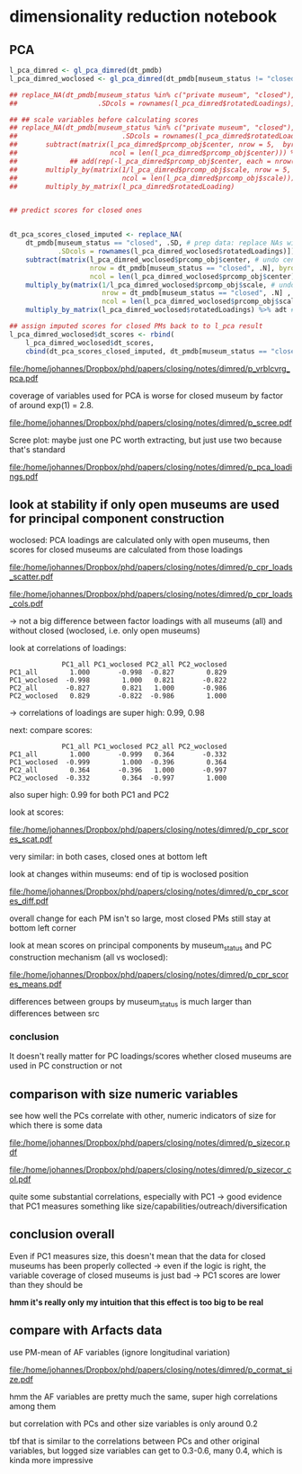 #+PROPERTY: header-args:R :session *R:dimred*
#+PROPERTY: header-args:R+ :output-dir /home/johannes/Dropbox/phd/papers/closing/notes/dimred/
#+PROPERTY: header-args:R+ :tangle yes

#+latex_class: article_usual2
# erases make title
# #+BIND: org-export-latex-title-command ""

# fucks all the maketitlestuff just to be sure
#+OPTIONS: num:nil
#+OPTIONS: toc:nil
#+OPTIONS: h:5

* dimensionality reduction notebook
:PROPERTIES:
:ID:       61593c59-cb66-48e6-b019-07bf29a2d980
:END:

** PCA

#+begin_src R :exports none
library(pmdata)
library(jtls)
library(patchwork) # combining complex plots
library(purrr) # looping
library(ggrepel) # plotting 
library(collapse) # data processing
library(ggbeeswarm) # for vrblcvrg plots
library(countrycode) # for getting gd_af_size to work
library(ggcorrplot) # for correlation matrix

c_dirs <- gc_dirs(dir_proj = "/home/johannes/Dropbox/phd/papers/closing/") ## project dirs
PMDATA_LOCS <- gc_pmdata_locs()

dt_pmdb_excl <- gd_pmdb_excl(only_pms = F) %>%
    .[museum_status %in% c("private museum", "closed")] # yeet bad PMs
dt_pmdb <- gd_pmdb(dt_pmdb_excl, verbose = T)


END_YEAR <- 2021

source(paste0(c_dirs$code, "cfg.R"))
source(paste0(c_dirs$code, "vrblcvrg.R"))
source(paste0(c_dirs$code, "regression.R"))
source(paste0(c_dirs$code, "pm_dimred.R"))


#+end_src

#+RESULTS:


#+begin_src R :results none
l_pca_dimred <- gl_pca_dimred(dt_pmdb)
l_pca_dimred_woclosed <- gl_pca_dimred(dt_pmdb[museum_status != "closed"])

## replace_NA(dt_pmdb[museum_status %in% c("private museum", "closed"), .SD,
##                    .SDcols = rownames(l_pca_dimred$rotatedLoadings)]) %>% scale %>% adt %>% .[1:5]

## ## scale variables before calculating scores
## replace_NA(dt_pmdb[museum_status %in% c("private museum", "closed"), .SD[1:5],
##                          .SDcols = rownames(l_pca_dimred$rotatedLoadings)]) %>% as.matrix %>%
##       subtract(matrix(l_pca_dimred$prcomp_obj$center, nrow = 5,  byrow = T,
##                       ncol = len(l_pca_dimred$prcomp_obj$center))) %>%
##             ## add(rep(-l_pca_dimred$prcomp_obj$center, each = nrow(.)))
##       multiply_by(matrix(1/l_pca_dimred$prcomp_obj$scale, nrow = 5, byrow = T,
##                          ncol = len(l_pca_dimred$prcomp_obj$scale))) %>%
##       multiply_by_matrix(l_pca_dimred$rotatedLoading)
        

## predict scores for closed ones
        

dt_pca_scores_closed_imputed <- replace_NA(
    dt_pmdb[museum_status == "closed", .SD, # prep data: replace NAs with 0s
            .SDcols = rownames(l_pca_dimred_woclosed$rotatedLoadings)]) %>% as.matrix %>%
    subtract(matrix(l_pca_dimred_woclosed$prcomp_obj$center, # undo centering
                    nrow = dt_pmdb[museum_status == "closed", .N], byrow = T,
                    ncol = len(l_pca_dimred_woclosed$prcomp_obj$center))) %>%
    multiply_by(matrix(1/l_pca_dimred_woclosed$prcomp_obj$scale, # undo scaling
                       nrow = dt_pmdb[museum_status == "closed", .N] , byrow = T,
                       ncol = len(l_pca_dimred_woclosed$prcomp_obj$scale))) %>%
    multiply_by_matrix(l_pca_dimred_woclosed$rotatedLoadings) %>% adt # calculating scores

## assign imputed scores for closed PMs back to to l_pca result
l_pca_dimred_woclosed$dt_scores <- rbind(
    l_pca_dimred_woclosed$dt_scores,
    cbind(dt_pca_scores_closed_imputed, dt_pmdb[museum_status == "closed", .(ID, name, museum_status, iso3c)]))

#+end_src






#+name: p_vrblcvrg_pca
#+begin_src R :exports results :results output graphics file :file p_vrblcvrg_pca.pdf :width 6 :height 5.5
gp_vrblcvrg_pca(dt_pmdb, l_pca_dimred)
#+end_src

#+attr_latex: :width 6in
#+RESULTS: p_vrblcvrg_pca
[[file:/home/johannes/Dropbox/phd/papers/closing/notes/dimred/p_vrblcvrg_pca.pdf]]

coverage of variables used for PCA is worse for closed museum by factor of around exp(1) = 2.8.

#+name: p_scree
#+begin_src R :exports results :results output graphics file :file p_scree.pdf :width 5.5 :height 4
gp_scree(l_pca_dimred$eigenvalues)
#+end_src

#+attr_latex: :width 5.5in
#+RESULTS: p_scree
[[file:/home/johannes/Dropbox/phd/papers/closing/notes/dimred/p_scree.pdf]]

Scree plot: maybe just one PC worth extracting, but just use two because that's standard

#+name: p_pca_loadings
#+begin_src R :exports results :results output graphics file :file p_pca_loadings.pdf :width 5.5 :height 4.5
gp_pca_loadings(l_pca_dimred)
#+end_src

#+attr_latex: :width 5.5in
#+RESULTS: p_pca_loadings
[[file:/home/johannes/Dropbox/phd/papers/closing/notes/dimred/p_pca_loadings.pdf]]




** look at stability if only open museums are used for principal component construction

woclosed: PCA loadings are calculated only with open museums, then scores for closed museums are calculated from those loadings


#+name: p_cpr_loads_scatter
#+begin_src R :exports results :results output graphics file :file p_cpr_loads_scatter.pdf :width 14 :height 8
## compare loadings

## reshaping fun https://cran.r-project.org/web/packages/data.table/vignettes/datatable-reshape.html
## value.name keyword

dt_pca_cpr_loads <- map2(list(l_pca_dimred, l_pca_dimred_woclosed), list("all", "woclosed"),
     ~chuck(.x, "rotatedLoadings")[, 1:2] %>% adt(keep.rownames = "vrbl") %>% .[, src := .y]) %>%
    rbindlist %>% dcast(vrbl ~ src, value.var  = c("PC1", "PC2")) 

## compare loadings plot 1

dt_pca_cpr_loads %>% melt(id.vars = "vrbl", measure.vars = measure(value.name, src, sep = "_")) %>%
    .[src == "woclosed", `:=`(PC1 = PC1 * -1, PC2 = PC2 * -1)] %>% # align PCs (get twisted sometimes/how)
    ggplot(aes(x=PC1, y=PC2, label = vrbl, color = src)) +
    geom_point() +  geom_text_repel(show.legend = F, size = 5) + 
    geom_segment(dt_pca_cpr_loads, mapping = aes(x=PC1_all, y=PC2_all, xend = PC1_woclosed*-1,
                                                 yend = PC2_woclosed*-1), color = "black")


#+end_src

#+attr_latex: :width 16cm
#+RESULTS: p_cpr_loads_scatter
[[file:/home/johannes/Dropbox/phd/papers/closing/notes/dimred/p_cpr_loads_scatter.pdf]]

#+name: p_cpr_loads_cols
#+begin_src R :exports results :results output graphics file :file p_cpr_loads_cols.pdf :width 7 :height 5
## compare loadings plot2
dt_pca_cpr_loads %>% melt(id.vars = "vrbl", measure.vars = measure(PC, src, sep = "_")) %>%
    .[src == "woclosed", value := value *-1] %>% 
    ggplot(aes(x=value, y=vrbl, fill = src)) + geom_col(position = position_dodge()) +
    facet_grid(~PC)
#+end_src

#+attr_latex: width 7in
#+RESULTS: p_cpr_loads_cols
[[file:/home/johannes/Dropbox/phd/papers/closing/notes/dimred/p_cpr_loads_cols.pdf]]

-> not a big difference between factor loadings with all museums (all) and without closed (woclosed, i.e. only open museums)

look at correlations of loadings: 

#+begin_src R :exports results :results output
dt_pca_cpr_loads[, .SD, .SDcols = patterns("^PC")] %>% cor %>% round(3)
#+end_src

#+RESULTS:
:              PC1_all PC1_woclosed PC2_all PC2_woclosed
: PC1_all        1.000       -0.998  -0.827        0.829
: PC1_woclosed  -0.998        1.000   0.821       -0.822
: PC2_all       -0.827        0.821   1.000       -0.986
: PC2_woclosed   0.829       -0.822  -0.986        1.000

-> correlations of loadings are super high: 0.99, 0.98


next: compare scores:

#+begin_src R :exports results :results output
## compare scores
dt_pca_cpr_scores <- map2(list(l_pca_dimred, l_pca_dimred_woclosed), list("all", "woclosed"),
                          ~chuck(.x, "dt_scores")[, src := .y]) %>% rbindlist %>%
                     dcast(ID + museum_status ~ src, value.var  = c("PC1", "PC2")) 

## correlation of scores are pretty high too: 0.99
dt_pca_cpr_scores[, .SD, .SDcols = patterns("^PC")] %>% cor(use = "complete.obs") %>% round(3)
#+end_src

#+RESULTS:
:              PC1_all PC1_woclosed PC2_all PC2_woclosed
: PC1_all        1.000       -0.999   0.364       -0.332
: PC1_woclosed  -0.999        1.000  -0.396        0.364
: PC2_all        0.364       -0.396   1.000       -0.997
: PC2_woclosed  -0.332        0.364  -0.997        1.000

also super high: 0.99 for both PC1 and PC2

look at scores: 

#+name: p_cpr_scores_scat
#+begin_src R :exports results :results output graphics file :file p_cpr_scores_scat.pdf :width 7 :height 4

## https://cran.r-project.org/web/packages/data.table/vignettes/datatable-reshape.html
## somehow using sep + cols doesn't work -> have to use pattern, which does work: 
## this doesn't work
## melt(dt_pca_cpr_scores, id.vars =  c("ID", "museum_status"),
##      measure.vars = measure(value.name, src, sep = "_",
##                             cols = c("PC1_all", "PC1_woclosed","PC2_all", "PC2_woclosed")))

melt(dt_pca_cpr_scores, id.vars =  c("ID", "museum_status"),
     measure.vars = measure(value.name, src, pattern = "(PC.*)_(.*)")) %>%
    .[src == "woclosed" , `:=`(PC1 = PC1*-1, PC2 = PC2 *-1)] %>% 
    ggplot(aes(x=PC1, y=PC2, color = museum_status)) +
    geom_jitter(width = 0.3, height = 0.3, size = 0.5) + 
    facet_wrap(~src, scales = "free") +
    theme(legend.position = "bottom")

#+end_src

#+attr_latex: :width 7in
#+RESULTS: p_cpr_scores_scat
[[file:/home/johannes/Dropbox/phd/papers/closing/notes/dimred/p_cpr_scores_scat.pdf]]


very similar: in both cases, closed ones at bottom left

look at changes within museums: end of tip is woclosed position

#+name: p_cpr_scores_diff
#+begin_src R :exports results :results output graphics file :file p_cpr_scores_diff.pdf :width 7 :height 4
p_cpr_scores_diff <- ggplot(dt_pca_cpr_scores,
                            aes(x=PC1_all, y=PC2_all, xend = PC1_woclosed*-1, yend = PC2_woclosed*-1,
                                color = museum_status)) +
  geom_point(position = position_jitter(width = 0.2, height = 0.2, seed = 10), show.legend = F, size = 0.2) + 
  geom_segment(arrow = arrow(length = unit(0.1, "cm")),
               linewidth = 0.3,
               alpha = 0.7,
               position = position_jitter(width = 0.2, height = 0.2, seed = 10))


p_cpr_scores_diff + (p_cpr_scores_diff + 
                     coord_cartesian(xlim = c(-2.5, -1.75), ylim = c(-2.5, -2))) +
  plot_layout(guides = "collect") & theme(legend.position = "bottom")

#+end_src

#+attr_latex: :width 7in
#+RESULTS: p_cpr_scores_diff
[[file:/home/johannes/Dropbox/phd/papers/closing/notes/dimred/p_cpr_scores_diff.pdf]]

overall change for each PM isn't so large, most closed PMs still stay at bottom left corner

look at mean scores on principal components by museum_status and PC construction mechanism (all vs woclosed): 

#+name: p_cpr_scores_means
#+begin_src R :exports results :results output graphics file :file p_cpr_scores_means.pdf :width 7 :height 4
melt(dt_pca_cpr_scores, id.vars =  c("ID", "museum_status"),
     measure.vars = measure(PC, src, pattern = "(PC.*)_(.*)")) %>%
    .[src == "woclosed", value := value *-1] %>% 
    .[, .(mean_value = mean(value)), .(PC, museum_status, src)] %>%
    ggplot(aes(x=museum_status, y=mean_value, fill = src, color = src)) +
    geom_col(position = position_dodge()) +
    geom_point(position = position_dodge(width = 1)) +
    geom_text(mapping = aes(label = round(mean_value, digits = 2)), position = position_dodge(width = 1),
              color = "black") + 
    facet_wrap(~PC)

#+end_src

#+attr_latex: :width 7in
#+RESULTS: p_cpr_scores_means
[[file:/home/johannes/Dropbox/phd/papers/closing/notes/dimred/p_cpr_scores_means.pdf]]

differences between groups by museum_status is much larger than differences between src

*** conclusion
It doesn't really matter for PC loadings/scores whether closed museums are used in PC construction or not

** comparison with size numeric variables

see how well the PCs correlate with other, numeric indicators of size for which there is some data

#+begin_src R :exports none :results none
l_vrbls_size <- .c(clctn_size, staff_size, insta_flwrs, insta_posts, fb_flwrs, fb_likes, google_nbrrvws,
                  trpadvsr_nbrrvws, twitter_flwrs, youtube_flwrs)

## melt size variables into long
dt_pmdb_size_wide <- dt_pmdb[museum_status %in% c("private museum", "closed"), .SD,
        .SDcols = c("ID", "museum_status", l_vrbls_size)] %>% copy() %>%
    .[, staff_size := as.numeric(factor(staff_size, # staff_size has to be recoded
                                        levels = c("1-5 employees", "6-10 employees", "11–20 employees",
                                                   "21–40 employees", "more than 40 employees")))]

dt_pmdb_size_long <- dt_pmdb_size_wide %>%
    melt(id.vars = c("ID", "museum_status"), variable.name = "vrbl_size", value.name = "vlu_size")

## melt PC scores into long
dt_pmdb_pca_long <- melt(dt_pca_cpr_scores, id.vars =  "ID",
                         measure.vars = measure(PC, src, pattern = "(PC.*)_(.*)"),
                         value.name = "vlu_pc") %>%
    .[src == "woclosed", vlu_pc := vlu_pc *-1]
   
## combine both PCA scores and size variable scores with cross join
dt_cpr_size_prep <- merge(dt_pmdb_size_long, dt_pmdb_pca_long, by = "ID", allow.cartesian = T)

dt_cpr_size <- rbind(copy(dt_cpr_size_prep)[, tfm := "orig"],
                     copy(dt_cpr_size_prep)[, `:=`(vlu_size = log(vlu_size), tfm = "log")])

## calculate correlation, p, N for each combination
dt_size_pca_corcoefs <- dt_cpr_size[complete.cases(vlu_size, vlu_pc) & !is.infinite(vlu_size),
                                    cor.test(vlu_pc, vlu_size) %$% list(r = estimate, p = p.value, N = .N),
                                    .(vrbl_size, PC, src, tfm)] %>%
    .[, label := sprintf("r=%s%s, N=%s", format(round(r, 2), digits = 2, nsmall = 2),
                         fmt_pvlu(p) %>% substr(3, nchar(.)-1), N), .I]
#+end_src




#+name: p_sizecor
#+begin_src R :exports results :results output graphics file :file p_sizecor.pdf :width 7 :height 9


## plot on original size variables
p_sizecor_orig <- dt_cpr_size[tfm == "orig" & src == "all"] %>% 
    ggplot(aes(x=vlu_pc, y=vlu_size)) +
    geom_point(size = 0.1, color = "gray20", alpha = 0.5) +
    geom_smooth(method = "lm") + 
    facet_grid(vrbl_size ~ PC, scales = "free") +
    geom_text(dt_size_pca_corcoefs[tfm == "orig" & src == "all"], mapping = aes(x=Inf, y=Inf,
                                                  label = label),
              hjust = 1.05, vjust = 1.5)

## plot on log-scaled size variables
p_sizecor_log <- dt_cpr_size[tfm == "log" & src == "all"] %>% 
    ggplot(aes(x=vlu_pc, y=vlu_size)) +
    geom_point(size = 0.1, color = "gray20", alpha= 0.5) +
    geom_smooth(method = "lm") + 
    facet_grid(vrbl_size ~ PC, scales = "free") +
    geom_text(dt_size_pca_corcoefs[tfm == "log" & src == "all"], mapping = aes(x=Inf, y=Inf,
                                                  label = label),
              hjust = 1.05, vjust = 1.5)
## p_sizecor_log

p_sizecor_orig + p_sizecor_log

#+end_src

#+attr_latex: :width 7in
#+RESULTS: p_sizecor
[[file:/home/johannes/Dropbox/phd/papers/closing/notes/dimred/p_sizecor.pdf]]

#+name: p_sizecor_col
#+begin_src R :exports results :results output graphics file :file p_sizecor_col.pdf :width 7 :height 3.5
ggplot(dt_size_pca_corcoefs, aes(x=r, y=vrbl_size, color = tfm, shape = src, size = N)) + geom_point() +
    facet_grid(~PC) +
    scale_shape_manual(values = c(23,22)) +
    scale_size_continuous(range = c(3,7))

#+end_src

#+attr_latex: :width 7in
#+RESULTS: p_sizecor_col
[[file:/home/johannes/Dropbox/phd/papers/closing/notes/dimred/p_sizecor_col.pdf]]

quite some substantial correlations, especially with PC1 -> good evidence that PC1 measures something like size/capabilities/outreach/diversification

** conclusion overall

Even if PC1 measures size, this doesn't mean that the data for closed museums has been properly collected -> even if the logic is right, the variable coverage of closed museums is just bad -> PC1 scores are lower than they should be

*hmm it's really only my intuition that this effect is too big to be real*



** compare with Arfacts data

use PM-mean of AF variables (ignore longitudinal variation)

#+name: p_cormat_size
#+begin_src R :exports results :results output graphics file :file p_cormat_size.pdf :width 10 :height 10

dt_pmx <- gd_pmx(dt_pmdb)

dt_af_size <- gd_af_size(dt_pmx)

dt_af_size_mean <- dt_af_size[, lapply(.SD, mean), .SDcols = patterns("quant|exhb|^N"), .(ID = PMDB_ID)] %>%
  .[, c("exhbnNA", "N") := NULL]

## generate all the comparisons
cormat_cprn <- join(dt_af_size_mean, # need to flip woclosed scores.. FIXME
                    copy(l_pca_dimred_woclosed$dt_scores)[, `:=`(PC1 = PC1*-1, PC2 = PC2*-1)], 
                    on = "ID") %>%
  join(copy(dt_pmdb_size_wide)[, museum_status := NULL], on = "ID") %>%
  num_vars %>% .[, ID := NULL] %>% cor(use = "pairwise.complete.obs")
  
cormat_cprn %>% ggcorrplot(show.diag = F, type = "full", lab = T, lab_size = 3) +
  theme(legend.position = "bottom")
  

#+end_src

#+attr_latex: :width 7in
#+RESULTS: p_cormat_size
[[file:/home/johannes/Dropbox/phd/papers/closing/notes/dimred/p_cormat_size.pdf]]

hmm the AF variables are pretty much the same, super high correlations among them

but correlation with PCs and other size variables is only around 0.2

tbf that is similar to the correlations between PCs and other original variables, but logged size variables can get to 0.3-0.6, many 0.4, which is kinda more impressive


